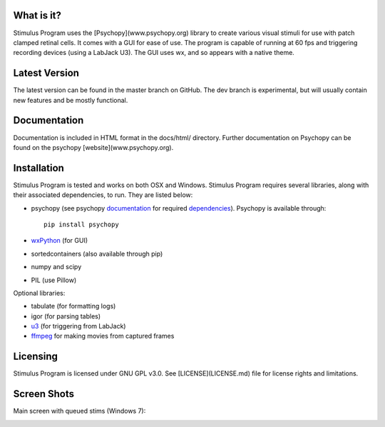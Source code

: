 What is it?
-----------

Stimulus Program uses the [Psychopy](www.psychopy.org) library to create
various visual stimuli for use with patch clamped retinal cells. It comes with 
a GUI for ease of use. The program is capable of running at 60 fps and 
triggering recording devices (using a LabJack U3). The GUI uses wx, and so 
appears with a native theme.

Latest Version
--------------

The latest version can be found in the master branch on GitHub. The dev 
branch is experimental, but will usually  contain new features and be mostly
functional.

Documentation
-------------

Documentation is included in HTML format in the docs/html/ directory. Further
documentation on Psychopy can be found on the psychopy [website](www.psychopy.org).

Installation
------------

Stimulus Program is tested and works on both OSX and Windows. Stimulus
Program requires several libraries, along with their associated dependencies,
to run. They are listed below:

- psychopy (see psychopy `documentation <http://www.psychopy.org/documentation.html>`_ for required `dependencies <http://www.psychopy.org/installation.html#essential-packages>`_). Psychopy is available through::

    pip install psychopy

- `wxPython <http://www.wxpython.org/download.php)>`_ (for GUI)
- sortedcontainers (also available through pip)
- numpy and scipy
- PIL (use Pillow)

Optional libraries:

- tabulate (for formatting logs)
- igor (for parsing tables)
- `u3 <https://labjack.com/support/software/examples/ud/labjackpython>`_ (for triggering from LabJack)
- `ffmpeg <https://www.ffmpeg.org/>`_ for making movies from captured frames

Licensing
---------

Stimulus Program is licensed under GNU GPL v3.0. See [LICENSE](LICENSE.md)
file for license rights and limitations.

Screen Shots
------------

Main screen with queued stims (Windows 7):

.. image:: ../../docs/screenshots/screens.gif